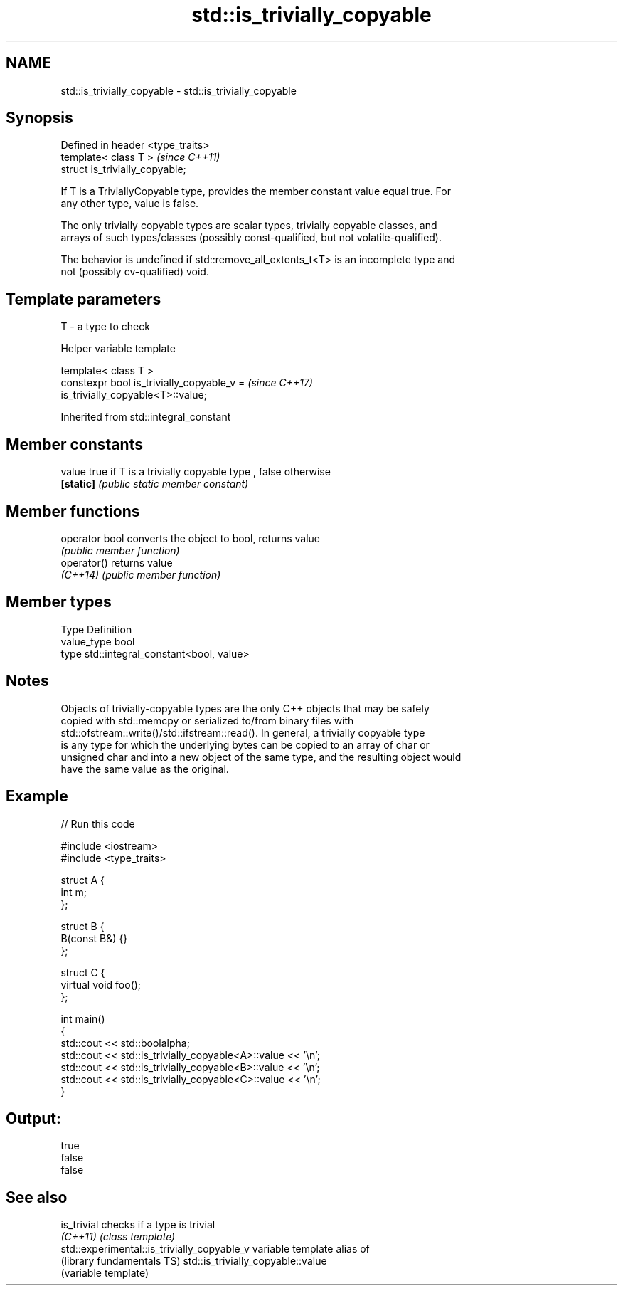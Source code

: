 .TH std::is_trivially_copyable 3 "Nov 16 2016" "2.1 | http://cppreference.com" "C++ Standard Libary"
.SH NAME
std::is_trivially_copyable \- std::is_trivially_copyable

.SH Synopsis
   Defined in header <type_traits>
   template< class T >              \fI(since C++11)\fP
   struct is_trivially_copyable;

   If T is a TriviallyCopyable type, provides the member constant value equal true. For
   any other type, value is false.

   The only trivially copyable types are scalar types, trivially copyable classes, and
   arrays of such types/classes (possibly const-qualified, but not volatile-qualified).

   The behavior is undefined if std::remove_all_extents_t<T> is an incomplete type and
   not (possibly cv-qualified) void.

.SH Template parameters

   T - a type to check

   Helper variable template

   template< class T >
   constexpr bool is_trivially_copyable_v =                               \fI(since C++17)\fP
   is_trivially_copyable<T>::value;

Inherited from std::integral_constant

.SH Member constants

   value    true if T is a trivially copyable type , false otherwise
   \fB[static]\fP \fI(public static member constant)\fP

.SH Member functions

   operator bool converts the object to bool, returns value
                 \fI(public member function)\fP
   operator()    returns value
   \fI(C++14)\fP       \fI(public member function)\fP

.SH Member types

   Type       Definition
   value_type bool
   type       std::integral_constant<bool, value>

.SH Notes

   Objects of trivially-copyable types are the only C++ objects that may be safely
   copied with std::memcpy or serialized to/from binary files with
   std::ofstream::write()/std::ifstream::read(). In general, a trivially copyable type
   is any type for which the underlying bytes can be copied to an array of char or
   unsigned char and into a new object of the same type, and the resulting object would
   have the same value as the original.

.SH Example

   
// Run this code

 #include <iostream>
 #include <type_traits>

 struct A {
     int m;
 };

 struct B {
     B(const B&) {}
 };

 struct C {
     virtual void foo();
 };

 int main()
 {
     std::cout << std::boolalpha;
     std::cout << std::is_trivially_copyable<A>::value << '\\n';
     std::cout << std::is_trivially_copyable<B>::value << '\\n';
     std::cout << std::is_trivially_copyable<C>::value << '\\n';
 }

.SH Output:

 true
 false
 false

.SH See also

   is_trivial                                 checks if a type is trivial
   \fI(C++11)\fP                                    \fI(class template)\fP
   std::experimental::is_trivially_copyable_v variable template alias of
   (library fundamentals TS)                  std::is_trivially_copyable::value
                                              (variable template)

